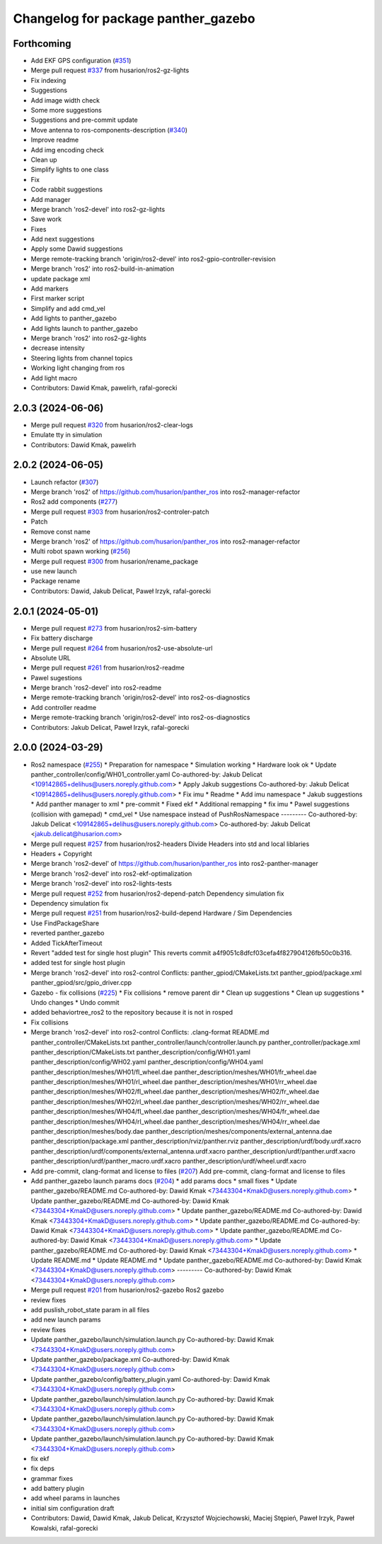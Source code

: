 ^^^^^^^^^^^^^^^^^^^^^^^^^^^^^^^^^^^^
Changelog for package panther_gazebo
^^^^^^^^^^^^^^^^^^^^^^^^^^^^^^^^^^^^

Forthcoming
-----------
* Add EKF GPS configuration (`#351 <https://github.com/husarion/panther_ros/issues/351>`_)
* Merge pull request `#337 <https://github.com/husarion/panther_ros/issues/337>`_ from husarion/ros2-gz-lights
* Fix indexing
* Suggestions
* Add image width check
* Some more suggestions
* Suggestions and pre-commit update
* Move antenna to ros-components-description (`#340 <https://github.com/husarion/panther_ros/issues/340>`_)
* Improve readme
* Add img encoding check
* Clean up
* Simplify lights to one class
* Fix
* Code rabbit suggestions
* Add manager
* Merge branch 'ros2-devel' into ros2-gz-lights
* Save work
* Fixes
* Add next suggestions
* Apply some Dawid suggestions
* Merge remote-tracking branch 'origin/ros2-devel' into ros2-gpio-controller-revision
* Merge branch 'ros2' into ros2-build-in-animation
* update package xml
* Add markers
* First marker script
* Simplify and add cmd_vel
* Add lights to panther_gazebo
* Add lights launch to panther_gazebo
* Merge branch 'ros2' into ros2-gz-lights
* decrease intensity
* Steering lights from channel topics
* Working light changing from ros
* Add light macro
* Contributors: Dawid Kmak, pawelirh, rafal-gorecki

2.0.3 (2024-06-06)
------------------
* Merge pull request `#320 <https://github.com/husarion/panther_ros/issues/320>`_ from husarion/ros2-clear-logs
* Emulate tty in simulation
* Contributors: Dawid Kmak, pawelirh

2.0.2 (2024-06-05)
------------------
* Launch refactor (`#307 <https://github.com/husarion/panther_ros/issues/307>`_)
* Merge branch 'ros2' of https://github.com/husarion/panther_ros into ros2-manager-refactor
* Ros2 add components (`#277 <https://github.com/husarion/panther_ros/issues/277>`_)
* Merge pull request `#303 <https://github.com/husarion/panther_ros/issues/303>`_ from husarion/ros2-controler-patch
* Patch
* Remove const name
* Merge branch 'ros2' of https://github.com/husarion/panther_ros into ros2-manager-refactor
* Multi robot spawn working (`#256 <https://github.com/husarion/panther_ros/issues/256>`_)
* Merge pull request `#300 <https://github.com/husarion/panther_ros/issues/300>`_ from husarion/rename_package
* use new launch
* Package rename
* Contributors: Dawid, Jakub Delicat, Paweł Irzyk, rafal-gorecki

2.0.1 (2024-05-01)
------------------
* Merge pull request `#273 <https://github.com/husarion/panther_ros/issues/273>`_ from husarion/ros2-sim-battery
* Fix battery discharge
* Merge pull request `#264 <https://github.com/husarion/panther_ros/issues/264>`_ from husarion/ros2-use-absolute-url
* Absolute URL
* Merge pull request `#261 <https://github.com/husarion/panther_ros/issues/261>`_ from husarion/ros2-readme
* Pawel sugestions
* Merge branch 'ros2-devel' into ros2-readme
* Merge remote-tracking branch 'origin/ros2-devel' into ros2-os-diagnostics
* Add controller readme
* Merge remote-tracking branch 'origin/ros2-devel' into ros2-os-diagnostics
* Contributors: Jakub Delicat, Paweł Irzyk, rafal-gorecki

2.0.0 (2024-03-29)
------------------
* Ros2 namespace (`#255 <https://github.com/husarion/panther_ros/issues/255>`_)
  * Preparation for namespace
  * Simulation working
  * Hardware look ok
  * Update panther_controller/config/WH01_controller.yaml
  Co-authored-by: Jakub Delicat <109142865+delihus@users.noreply.github.com>
  * Apply Jakub suggestions
  Co-authored-by: Jakub Delicat <109142865+delihus@users.noreply.github.com>
  * Fix imu
  * Readme
  * Add imu namespace
  * Jakub suggestions
  * Add panther manager to xml
  * pre-commit
  * Fixed ekf
  * Additional remapping
  * fix imu
  * Pawel suggestions (collision with gamepad)
  * cmd_vel
  * Use namespace instead of PushRosNamespace
  ---------
  Co-authored-by: Jakub Delicat <109142865+delihus@users.noreply.github.com>
  Co-authored-by: Jakub Delicat <jakub.delicat@husarion.com>
* Merge pull request `#257 <https://github.com/husarion/panther_ros/issues/257>`_ from husarion/ros2-headers
  Divide Headers into std and local liblaries
* Headers + Copyright
* Merge branch 'ros2-devel' of https://github.com/husarion/panther_ros into ros2-panther-manager
* Merge branch 'ros2-devel' into ros2-ekf-optimalization
* Merge branch 'ros2-devel' into ros2-lights-tests
* Merge pull request `#252 <https://github.com/husarion/panther_ros/issues/252>`_ from husarion/ros2-depend-patch
  Dependency simulation fix
* Dependency simulation fix
* Merge pull request `#251 <https://github.com/husarion/panther_ros/issues/251>`_ from husarion/ros2-build-depend
  Hardware / Sim Dependencies
* Use FindPackageShare
* reverted panther_gazebo
* Added TickAfterTimeout
* Revert "added test for single host plugin"
  This reverts commit a4f9051c8dfcf03cefa4f827904126fb50c0b316.
* added test for single host plugin
* Merge branch 'ros2-devel' into ros2-control
  Conflicts:
  panther_gpiod/CMakeLists.txt
  panther_gpiod/package.xml
  panther_gpiod/src/gpio_driver.cpp
* Gazebo - fix collisions (`#225 <https://github.com/husarion/panther_ros/issues/225>`_)
  * Fix collisions
  * remove parent dir
  * Clean up suggestions
  * Clean up suggestions
  * Undo changes
  * Undo commit
* added behaviortree_ros2 to the repository because it is not in rosped
* Fix collisions
* Merge branch 'ros2-devel' into ros2-control
  Conflicts:
  .clang-format
  README.md
  panther_controller/CMakeLists.txt
  panther_controller/launch/controller.launch.py
  panther_controller/package.xml
  panther_description/CMakeLists.txt
  panther_description/config/WH01.yaml
  panther_description/config/WH02.yaml
  panther_description/config/WH04.yaml
  panther_description/meshes/WH01/fl_wheel.dae
  panther_description/meshes/WH01/fr_wheel.dae
  panther_description/meshes/WH01/rl_wheel.dae
  panther_description/meshes/WH01/rr_wheel.dae
  panther_description/meshes/WH02/fl_wheel.dae
  panther_description/meshes/WH02/fr_wheel.dae
  panther_description/meshes/WH02/rl_wheel.dae
  panther_description/meshes/WH02/rr_wheel.dae
  panther_description/meshes/WH04/fl_wheel.dae
  panther_description/meshes/WH04/fr_wheel.dae
  panther_description/meshes/WH04/rl_wheel.dae
  panther_description/meshes/WH04/rr_wheel.dae
  panther_description/meshes/body.dae
  panther_description/meshes/components/external_antenna.dae
  panther_description/package.xml
  panther_description/rviz/panther.rviz
  panther_description/urdf/body.urdf.xacro
  panther_description/urdf/components/external_antenna.urdf.xacro
  panther_description/urdf/panther.urdf.xacro
  panther_description/urdf/panther_macro.urdf.xacro
  panther_description/urdf/wheel.urdf.xacro
* Add pre-commit, clang-format and license to files (`#207 <https://github.com/husarion/panther_ros/issues/207>`_)
  Add pre-commit, clang-format and license to files
* Add panther_gazebo launch params docs (`#204 <https://github.com/husarion/panther_ros/issues/204>`_)
  * add params docs
  * small fixes
  * Update panther_gazebo/README.md
  Co-authored-by: Dawid Kmak <73443304+KmakD@users.noreply.github.com>
  * Update panther_gazebo/README.md
  Co-authored-by: Dawid Kmak <73443304+KmakD@users.noreply.github.com>
  * Update panther_gazebo/README.md
  Co-authored-by: Dawid Kmak <73443304+KmakD@users.noreply.github.com>
  * Update panther_gazebo/README.md
  Co-authored-by: Dawid Kmak <73443304+KmakD@users.noreply.github.com>
  * Update panther_gazebo/README.md
  Co-authored-by: Dawid Kmak <73443304+KmakD@users.noreply.github.com>
  * Update panther_gazebo/README.md
  Co-authored-by: Dawid Kmak <73443304+KmakD@users.noreply.github.com>
  * Update README.md
  * Update README.md
  * Update panther_gazebo/README.md
  Co-authored-by: Dawid Kmak <73443304+KmakD@users.noreply.github.com>
  ---------
  Co-authored-by: Dawid Kmak <73443304+KmakD@users.noreply.github.com>
* Merge pull request `#201 <https://github.com/husarion/panther_ros/issues/201>`_ from husarion/ros2-gazebo
  Ros2 gazebo
* review fixes
* add puslish_robot_state param in all files
* add new launch params
* review fixes
* Update panther_gazebo/launch/simulation.launch.py
  Co-authored-by: Dawid Kmak <73443304+KmakD@users.noreply.github.com>
* Update panther_gazebo/package.xml
  Co-authored-by: Dawid Kmak <73443304+KmakD@users.noreply.github.com>
* Update panther_gazebo/config/battery_plugin.yaml
  Co-authored-by: Dawid Kmak <73443304+KmakD@users.noreply.github.com>
* Update panther_gazebo/launch/simulation.launch.py
  Co-authored-by: Dawid Kmak <73443304+KmakD@users.noreply.github.com>
* Update panther_gazebo/launch/simulation.launch.py
  Co-authored-by: Dawid Kmak <73443304+KmakD@users.noreply.github.com>
* Update panther_gazebo/launch/simulation.launch.py
  Co-authored-by: Dawid Kmak <73443304+KmakD@users.noreply.github.com>
* fix ekf
* fix deps
* grammar fixes
* add battery plugin
* add wheel params in launches
* initial sim configuration draft
* Contributors: Dawid, Dawid Kmak, Jakub Delicat, Krzysztof Wojciechowski, Maciej Stępień, Paweł Irzyk, Paweł Kowalski, rafal-gorecki
